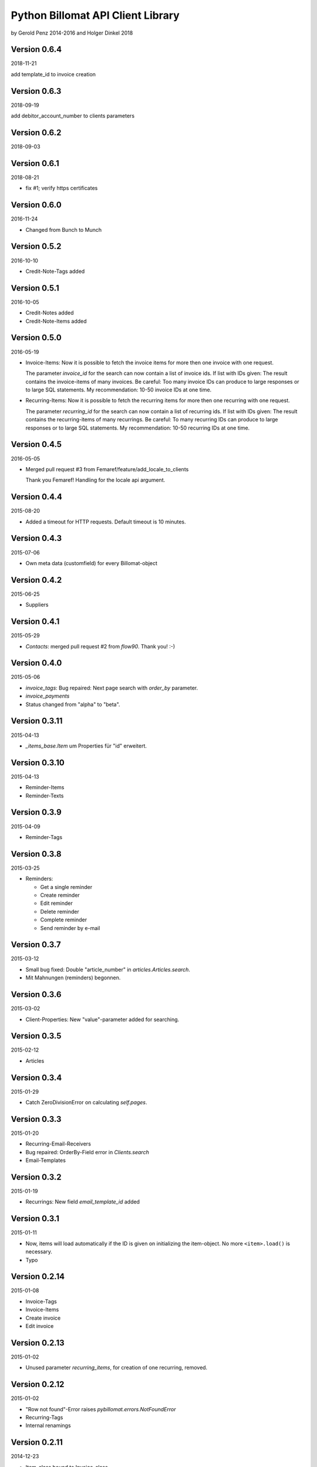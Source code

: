 ##################################
Python Billomat API Client Library
##################################

by Gerold Penz 2014-2016
and Holger Dinkel 2018

=============
Version 0.6.4
=============

2018-11-21

add template_id to invoice creation

=============
Version 0.6.3
=============

2018-09-19

add debitor_account_number to clients parameters

=============
Version 0.6.2
=============

2018-09-03

=============
Version 0.6.1
=============

2018-08-21

- fix #1; verify https certificates

=============
Version 0.6.0
=============

2016-11-24

- Changed from Bunch to Munch


=============
Version 0.5.2
=============

2016-10-10

- Credit-Note-Tags added


=============
Version 0.5.1
=============

2016-10-05

- Credit-Notes added

- Credit-Note-Items added


=============
Version 0.5.0
=============

2016-05-19

- Invoice-Items: Now it is possible to fetch the invoice items for more then
  one invoice with one request.

  The parameter *invoice_id* for the search can now contain a list of invoice ids.
  If list with IDs given: The result contains the invoice-items of
  many invoices. Be careful: Too many invoice IDs can produce to
  large responses or to large SQL statements.
  My recommendation: 10-50 invoice IDs at one time.

- Recurring-Items: Now it is possible to fetch the recurring items for more then
  one recurring with one request.

  The parameter *recurring_id* for the search can now contain a list of recurring ids.
  If list with IDs given: The result contains the recurring-items of
  many recurrings. Be careful: To many recurring IDs can produce to
  large responses or to large SQL statements.
  My recommendation: 10-50 recurring IDs at one time.


=============
Version 0.4.5
=============

2016-05-05

- Merged pull request #3 from Femaref/feature/add_locale_to_clients

  Thank you Femaref! Handling for the locale api argument.


=============
Version 0.4.4
=============

2015-08-20

- Added a timeout for HTTP requests. Default timeout is 10 minutes.


=============
Version 0.4.3
=============

2015-07-06

- Own meta data (customfield) for every Billomat-object


=============
Version 0.4.2
=============

2015-06-25

- Suppliers


=============
Version 0.4.1
=============

2015-05-29

- *Contacts*: merged pull request #2 from *flow90*. Thank you! :-)


=============
Version 0.4.0
=============

2015-05-06

- *invoice_tags*: Bug repaired: Next page search with *order_by* parameter.

- *invoice_payments*

- Status changed from "alpha" to "beta".


==============
Version 0.3.11
==============

2015-04-13

- *_items_base.Item* um Properties für "id" erweitert.


==============
Version 0.3.10
==============

2015-04-13

- Reminder-Items

- Reminder-Texts


=============
Version 0.3.9
=============

2015-04-09

- Reminder-Tags


=============
Version 0.3.8
=============

2015-03-25

- Reminders:

  - Get a single reminder

  - Create reminder

  - Edit reminder

  - Delete reminder

  - Complete reminder

  - Send reminder by e-mail


=============
Version 0.3.7
=============

2015-03-12

- Small bug fixed: Double "article_number" in *articles.Articles.search*.

- Mit Mahnungen (reminders) begonnen.


=============
Version 0.3.6
=============

2015-03-02

- Client-Properties: New "value"-parameter added for searching.


=============
Version 0.3.5
=============

2015-02-12

- Articles


=============
Version 0.3.4
=============

2015-01-29

- Catch ZeroDivisionError on calculating *self.pages*.


=============
Version 0.3.3
=============

2015-01-20


- Recurring-Email-Receivers

- Bug repaired: OrderBy-Field error in *Clients.search*

- Email-Templates


=============
Version 0.3.2
=============

2015-01-19

- Recurrings: New field *email_template_id* added


=============
Version 0.3.1
=============

2015-01-11

- Now, items will load automatically if the ID is given on initializing
  the item-object. No more ``<item>.load()`` is necessary.

- Typo


==============
Version 0.2.14
==============

2015-01-08

- Invoice-Tags

- Invoice-Items

- Create invoice

- Edit invoice


==============
Version 0.2.13
==============

2015-01-02

- Unused parameter *recurring_items*, for creation of one recurring, removed.


==============
Version 0.2.12
==============

2015-01-02

- "Row not found"-Error raises *pybillomat.errors.NotFoundError*

- Recurring-Tags

- Internal renamings


==============
Version 0.2.11
==============

2014-12-23

- Item-class bound to Invoice-class

- Item-class bound to Client-class

- Item-class bound to ClientTag-class

- Item-class bound to ClientProperty-class

- Item-class bound to ArticleTag-class

- *RecurringItems* finished


==============
Version 0.2.10
==============

2014-12-23

- New Base-Class for "items" created.

- Item-class bound to RecurringItem-class

- Item-class bound to Recurring-class

- *_tools.py*-module renamed to *_items_base.py*


=============
Version 0.2.9
=============

2014-12-19

- Begun, programming the recurring-module

- *ItemsIterator*-base class

- *RecurringsIterator*-class

- Global use of *ItemsIterator*-base class

- Create recurrings

- Edit recurrings

- Delete recurrings


=============
Version 0.2.8
=============

2014-12-01

- Article-Tags

- Client delete

- Client edit


=============
Version 0.2.7
=============

2014-12-01

- Article-Properties


=============
Version 0.2.6
=============

2014-12-01

- Client-Tags


=============
Version 0.2.5
=============

2014-11-19

- The new class-method *pybillomat.ClientProperty.create()* creates one new
  client-property-value.


=============
Version 0.2.4
=============

2014-11-19

- Client-Property-Values

  - ClientProperty- and ClientProperties-Classes allow
    to get one clients-property or search for clients-properties.

  - If the requested client is not accessable (Unothorized), the
    NotFoundError will raised.

  - ClientPropertiesIterator-Class finished

- All searches: New parameter *order_by*

- Better examples created


=============
Version 0.2.3
=============

2014-11-18

- The new class-method *clients.Client.create()* creates one new client.


=============
Version 0.2.2
=============

2014-11-10

- Invoices: Default value for *per_page* is 100


=============
Version 0.2.1
=============

2014-10-29

- 60 seconds deadline for Google App Engine Requests

- Sending of invoice-e-mails


=============
Version 0.2.0
=============

2014-10-28

- Google App Engine enabled


=============
Version 0.1.5
=============

2014-10-28

- *ClientsIterator* is a new class which allows to iterate over all clients. The
  clients will load gradually.

- *__getitem__* implemented: Now it is possible to iterate over slices of clients.

- Examples added


=============
Version 0.1.4
=============

2014-10-28

- Structure of *clients* reassembled


=============
Version 0.1.3
=============

2014-10-27

- Http-module extended with methods for *get*, *post*, *put* and *delete*

- Draft-Invoices can now completed

- Errors-module extended

- Structure of *invoices* reassembled


=============
Version 0.1.2
=============

2014-10-27

- Invoices-module added.

- Errors-module added.

- The new parameter *allow_empty_filter* prevents fetching all records.

- It's now possible to fetch single pages


=============
Version 0.1.1
=============

2014-10-26

- Tests with *urllib3*

- Connection-module added. It uses *urllib3* to connect to Billomat.

- Clients-module added.

- *http.Url* helper-class added

- Clients-search finished

- Now, all clients can requested (really all).


=============
Version 0.0.2
=============

2014-10-26

- Licenses added


=============
Version 0.0.1
=============

2014-10-26

- Initialy imported

